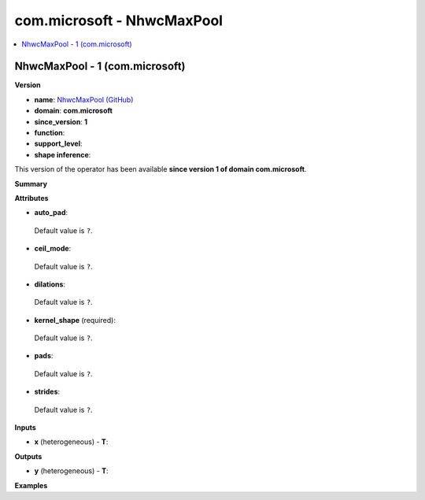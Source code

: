 
.. _l-onnx-doccom.microsoft-NhwcMaxPool:

===========================
com.microsoft - NhwcMaxPool
===========================

.. contents::
    :local:


.. _l-onnx-opcom-microsoft-nhwcmaxpool-1:

NhwcMaxPool - 1 (com.microsoft)
===============================

**Version**

* **name**: `NhwcMaxPool (GitHub) <https://github.com/onnx/onnx/blob/main/docs/Operators.md#com.microsoft.NhwcMaxPool>`_
* **domain**: **com.microsoft**
* **since_version**: **1**
* **function**:
* **support_level**:
* **shape inference**:

This version of the operator has been available
**since version 1 of domain com.microsoft**.

**Summary**

**Attributes**

* **auto_pad**:
 Default value is ``?``.
* **ceil_mode**:
 Default value is ``?``.
* **dilations**:
 Default value is ``?``.
* **kernel_shape** (required):
 Default value is ``?``.
* **pads**:
 Default value is ``?``.
* **strides**:
 Default value is ``?``.

**Inputs**

* **x** (heterogeneous) - **T**:

**Outputs**

* **y** (heterogeneous) - **T**:

**Examples**
